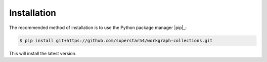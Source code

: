 ============
Installation
============


The recommended method of installation is to use the Python package manager |pip|_:

.. code-block:: console

    $ pip install git+https://github.com/superstar54/workgraph-collections.git


This will install the latest version.


.. |pip| replace:: ``pip``

